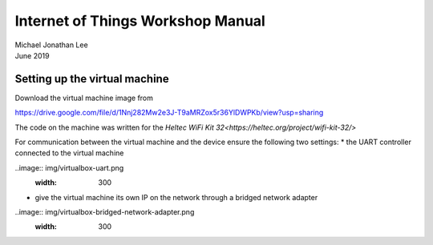 **********************************
Internet of Things Workshop Manual
**********************************

.. class:: center

| Michael Jonathan Lee
| June 2019


Setting up the virtual machine
##############################

Download the virtual machine image from 

`<https://drive.google.com/file/d/1Nnj282Mw2e3J-T9aMRZox5r36YlDWPKb/view?usp=sharing>`_

The code on the machine was written for the 
`Heltec WiFi Kit 32<https://heltec.org/project/wifi-kit-32/>`

.. image:: img/helltec-wifi-kit.jpg
    :align: center
    :width: 200

For communication between the virtual machine and the device ensure the following two
settings:
* the UART controller connected to the virtual machine

..image:: img/virtualbox-uart.png
    :width: 300

* give the virtual machine its own IP on the network through a bridged network adapter
        
..image:: img/virtualbox-bridged-network-adapter.png
    :width: 300